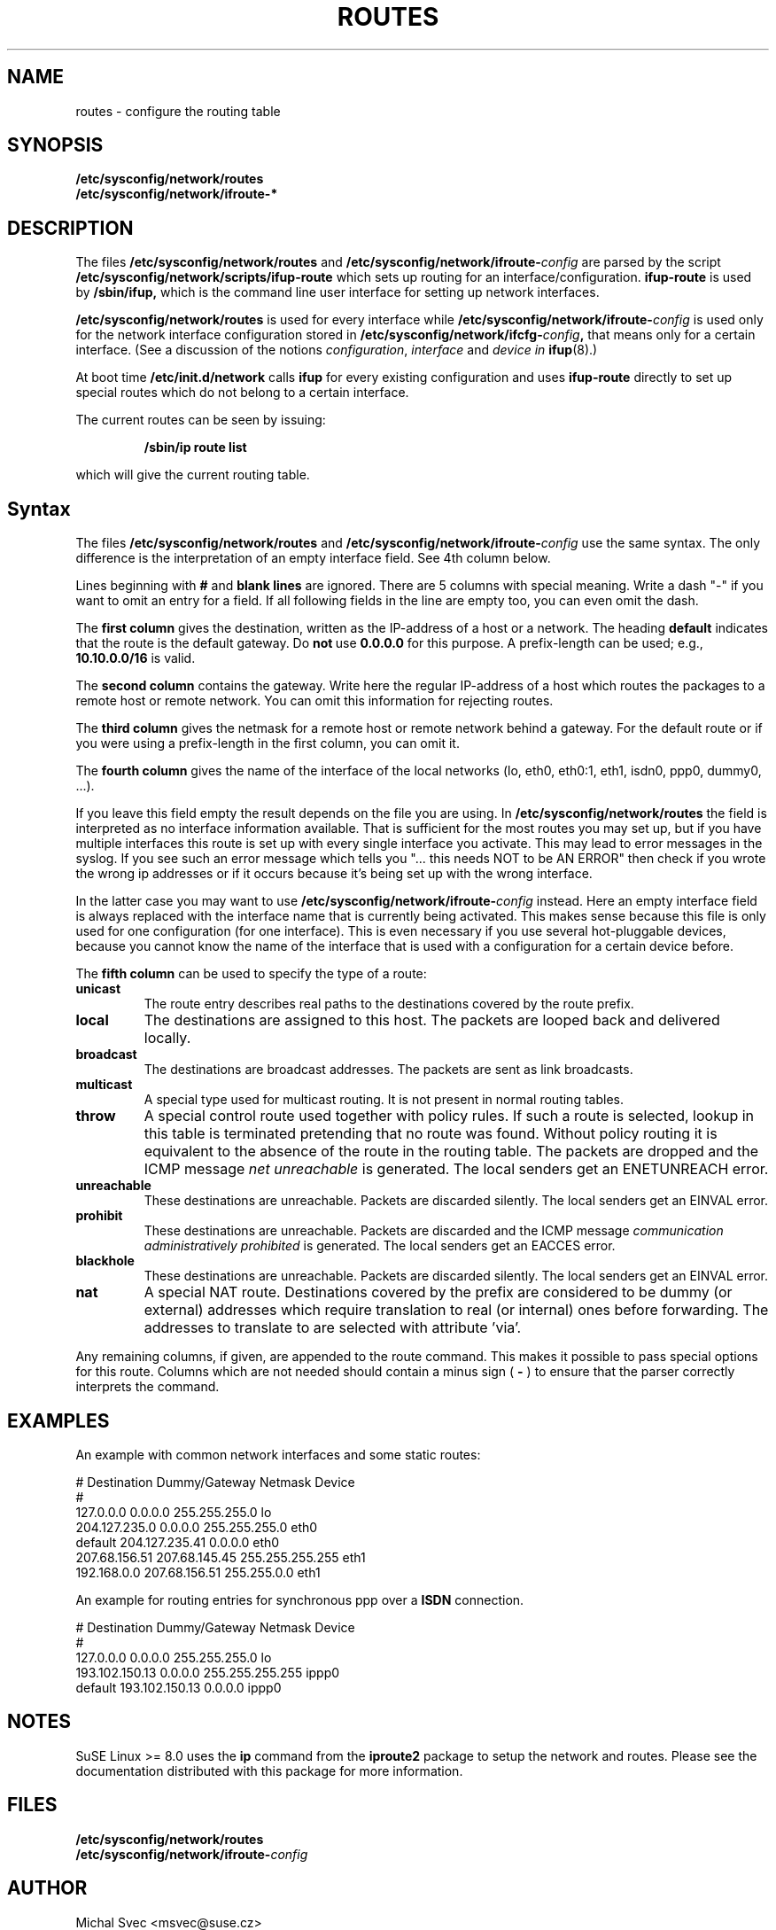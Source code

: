 .\"
.\" SuSE man page route.conf
.\" Copyright (c) 2002 SuSE Linux AG, Nuernberg, Germany.
.\" please send bugfixes or comments to <http://www.suse.de/feedback>.
.\"
.\" Author: Mads Martin Joergensen <mmj@suse.de>
.\"
.\"
.TH ROUTES 5 "January 2003" "sysconfig" "Network configuration"
.\"
.SH NAME
.\"
routes \- configure the routing table
.SH SYNOPSIS
.B /etc/sysconfig/network/routes
.br
.BI /etc/sysconfig/network/ifroute-*
.\"
.SH DESCRIPTION
The files
.B /etc/sysconfig/network/routes
and
.BI /etc/sysconfig/network/ifroute- config
are parsed by the script
.B /etc/sysconfig/network/scripts/ifup-route
which sets up routing for an interface/configuration.
.B ifup-route
is used by
.B /sbin/ifup, 
which is the command line user interface for setting up network interfaces.
.PP
.B /etc/sysconfig/network/routes 
is used for every interface while
.BI /etc/sysconfig/network/ifroute- config
is used only for the network interface configuration stored in 
.BI /etc/sysconfig/network/ifcfg- config , 
that means only for a certain interface. (See a discussion of the notions
.IR configuration ,
.I interface
and
.I device in
.BR ifup (8).)
.PP
At boot time
.B /etc/init.d/network 
calls
.B ifup
for every existing configuration and uses
.B ifup-route
directly to set
up special routes which do not belong to a certain interface.

The current routes can be seen by issuing:
.PP
.RS
.B /sbin/ip\ route\ list
.RE
.PP
which will give the current routing table.
.\"
.SH Syntax
The files
.B /etc/sysconfig/network/routes
and
.BI /etc/sysconfig/network/ifroute- config
use the same syntax. The only difference is the interpretation of an empty
interface field. See 4th column below.

Lines beginning with
.B #
and 
.B blank lines 
are ignored. There are 5 columns with special meaning.
Write a dash "-" if you want to omit an entry for a field. If all following
fields in the line are empty too, you can even omit the dash.

The
.B first column 
gives the destination, written as the IP-address of
a host or a network. The heading
.B default
indicates that the route is the default gateway. Do
.BR not\  use\  0.0.0.0
for this purpose. A prefix-length can be used; e.g.,
.B 10.10.0.0/16
is valid.

The
.B second column 
contains the gateway. Write here the regular IP-address of a
host which routes the packages to a remote host or remote network. You can omit
this information for rejecting routes.

The 
.B third column 
gives the netmask for a remote
host or remote network behind a gateway.
For the default route or if you were using
a prefix-length in the first column, you can omit it.

The 
.B fourth column 
gives the name of the interface
of the local networks (lo, eth0, eth0:1, eth1, isdn0, ppp0, dummy0, ...).

If you leave this field empty the result depends on the file you are using. In
.B /etc/sysconfig/network/routes
the field is interpreted as no interface information available. That is
sufficient for the most routes you may set up, but if you have multiple
interfaces this route is set up
with every single interface you activate. This may lead to error messages in the
syslog. If you see such an error message which tells you "... this needs NOT to
be AN ERROR" then check if you wrote the wrong ip
addresses or if it occurs because it's being set up with the wrong interface.

In the latter case you may want to use
.BI /etc/sysconfig/network/ifroute- config
instead. Here an empty interface field is always replaced with the interface
name that is currently being activated. This makes sense because this file is
only used for one configuration (for one interface). This is even necessary if
you use several hot-pluggable devices, because you cannot know the name of the
interface that is used with a configuration for a certain device before.


The
.B fifth column 
can be used to specify the type of a route:
.TP
.B
unicast
The route entry describes real paths to the destinations covered by the route
prefix.
.TP
.B
local
The destinations are assigned to this host. The packets are looped back and
delivered locally.
.TP
.B
broadcast
The destinations are broadcast addresses. The packets are sent as link
broadcasts.
.TP
.B
multicast
A special type used for multicast routing. It is not present in normal routing
tables.
.TP
.B
throw
A special control route used together with policy rules. If such a route is
selected, lookup in this table is terminated pretending that no route was
found. Without policy routing it is equivalent to the absence of the route in
the routing table. The packets are dropped and the ICMP message
.I
net unreachable
is generated. The local senders get an ENETUNREACH error.
.TP
.B
unreachable
These destinations are unreachable. Packets are discarded silently. The local
senders get an EINVAL error.
.TP
.B
prohibit
These destinations are unreachable. Packets are discarded and the ICMP message
.I
communication administratively prohibited
is generated. The local senders get an EACCES error.
.TP
.B
blackhole
These destinations are unreachable. Packets are discarded silently. The local
senders get an EINVAL error.
.TP
.B
nat
A special NAT route. Destinations covered by the prefix are considered to be
dummy (or external) addresses which require translation to real (or internal)
ones before forwarding. The addresses to translate to are selected with
attribute 'via'.
.PP
Any remaining columns, if given, are appended to the route command.  This
makes it possible to pass special options for this route. Columns
which are not needed should contain a minus sign (
.B -
) to ensure that the parser correctly interprets the command.
.\"
.SH EXAMPLES
.PP
An example with common network interfaces and some static routes:
.sp
.nf
.ne 7
# Destination     Dummy/Gateway     Netmask            Device
#
127.0.0.0         0.0.0.0           255.255.255.0      lo
204.127.235.0     0.0.0.0           255.255.255.0      eth0
default           204.127.235.41    0.0.0.0            eth0
207.68.156.51     207.68.145.45     255.255.255.255    eth1
192.168.0.0       207.68.156.51     255.255.0.0        eth1

.fi
.PP
An example for routing entries for synchronous ppp over a
.B ISDN
connection.
.sp
.nf
.ne 5
# Destination     Dummy/Gateway     Netmask            Device
#
127.0.0.0         0.0.0.0           255.255.255.0      lo
193.102.150.13    0.0.0.0           255.255.255.255    ippp0
default           193.102.150.13    0.0.0.0            ippp0

.fi
.PP
.\"
.SH NOTES
SuSE Linux >= 8.0 uses the
.B ip
command from the
.B iproute2
package to setup the network and routes.  Please see the documentation 
distributed with this package for more information.
.SH FILES
.B /etc/sysconfig/network/routes
.br
.BI /etc/sysconfig/network/ifroute- config
.\"
.SH AUTHOR
.nf
Michal Svec <msvec@suse.cz>
Christian Zoz <zoz@suse.de>
Mads Martin Joergensen <mmj@suse.de>
.fi
.br

Thanks to Werner Fink <werner@suse.de> for the old route.conf(5).
.BR
Parts of the
.B
ip
reference by Alexey Kuznetsov <kuznet@ms2.inr.ac.ru> were also used.
.SH SEE ALSO
.BR init.d (7),
.BR init (8),
.BR inittab (5),
the\ documentation\ for\ the\ 
.B iproute2
package and the
.I SuSE Linux
handbook, chapter
.IR The\ SuSE\ boot\ concept .

